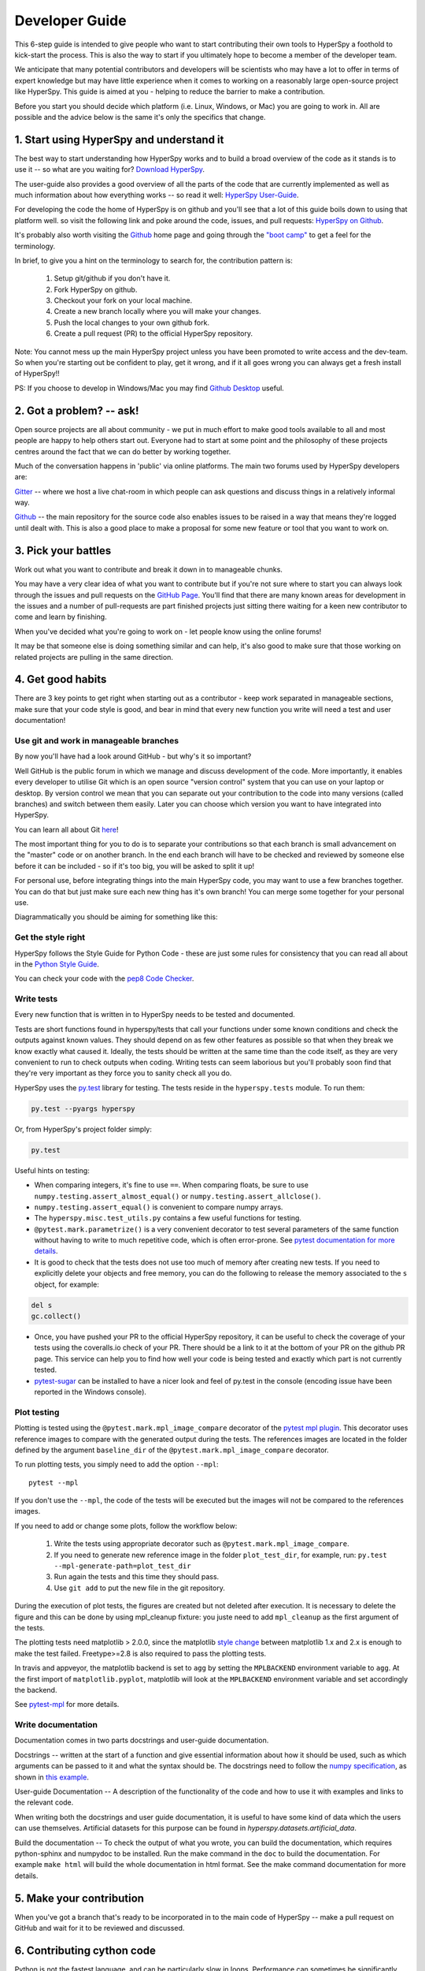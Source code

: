 ﻿
.. _dev_guide-label:

Developer Guide
===============

This 6-step guide is intended to give people who want to start contributing
their own tools to HyperSpy a foothold to kick-start the process. This is
also the way to start if you ultimately hope to become a member of the
developer team.

We anticipate that many potential contributors and developers will be
scientists who may have a lot to offer in terms of expert knowledge but may
have little experience when it comes to working on a reasonably large
open-source project like HyperSpy. This guide is aimed at you - helping to
reduce the barrier to make a contribution.

Before you start you should decide which platform (i.e. Linux, Windows, or Mac)
you are going to work in. All are possible and the advice below is the same
it's only the specifics that change.

1. Start using HyperSpy and understand it
-----------------------------------------

The best way to start understanding how HyperSpy works and to build a broad
overview of the code as it stands is to use it -- so what are you waiting for?
`Download HyperSpy <http://hyperspy.org/download.html>`_.

The user-guide also provides a good overview of all the parts of the code that
are currently implemented as well as much information about how everything
works -- so read it well:
`HyperSpy User-Guide <http://www.hyperspy.org/hyperspy-doc/current/index
.html>`_.

For developing the code the home of HyperSpy is on github and you'll see that
a lot of this guide boils down to using that platform well. so visit the
following link and poke around the code, issues, and pull requests: `HyperSpy
on Github <https://github.com/hyperspy/hyperspy>`_.

It's probably also worth visiting the `Github <https://github.com/>`_ home page
and going through the `"boot camp" <https://help.github
.com/categories/bootcamp/>`_ to get a feel for the terminology.

In brief, to give you a hint on the terminology to search for, the contribution
pattern is:
    1. Setup git/github if you don't have it.
    2. Fork HyperSpy on github.
    3. Checkout your fork on your local machine.
    4. Create a new branch locally where you will make your changes.
    5. Push the local changes to your own github fork.
    6. Create a pull request (PR) to the official HyperSpy repository.

Note: You cannot mess up the main HyperSpy project unless you have been
promoted to write access and the dev-team. So when you're starting out be
confident to play, get it wrong, and if it all goes wrong you can always get
a fresh install of HyperSpy!!

PS: If you choose to develop in Windows/Mac you may find `Github Desktop
<https://desktop.github.com>`_ useful.

2. Got a problem? -- ask!
-------------------------

Open source projects are all about community - we put in much effort to make
good tools available to all and most people are happy to help others start out.
Everyone had to start at some point and the philosophy of these projects
centres around the fact that we can do better by working together.

Much of the conversation happens in 'public' via online platforms. The main two
forums used by HyperSpy developers are:

`Gitter <https://gitter.im/hyperspy/hyperspy>`_ -- where we host a live
chat-room in which people can ask questions and discuss things in a relatively
informal way.

`Github <https://github.com/hyperspy/hyperspy/issues>`_ -- the main repository
for the source code also enables issues to be raised in a way that means
they're logged until dealt with. This is also a good place to make a proposal
for some new feature or tool that you want to work on.


3. Pick your battles
--------------------

Work out what you want to contribute and break it down in to manageable chunks.

You may have a very clear idea of what you want to contribute but if you're
not sure where to start you can always look through the issues and pull
requests on the `GitHub Page <https://github.com/hyperspy/hyperspy/>`_.
You'll find that there are many known areas for development in the issues
and a number of pull-requests are part finished projects just sitting there
waiting for a keen new contributor to come and learn by finishing.

When you've decided what you're going to work on - let people know using the
online forums!

It may be that someone else is doing something similar and can help, it's also
good to make sure that those working on related projects are pulling in the
same direction.

4. Get good habits
------------------

There are 3 key points to get right when starting out as a contributor - keep
work separated in manageable sections, make sure that your code style is good,
and bear in mind that every new function you write will need a test and user
documentation!

Use git and work in manageable branches
^^^^^^^^^^^^^^^^^^^^^^^^^^^^^^^^^^^^^^^

By now you'll have had a look around GitHub - but why's it so important?

Well GitHub is the public forum in which we manage and discuss development of
the code. More importantly, it enables every developer to utilise Git which is
an open source "version control" system that you can use on your laptop or
desktop. By version control we mean that you can separate out your contribution
to the code into many versions (called branches) and switch between them
easily. Later you can choose which version you want to have integrated into
HyperSpy.

You can learn all about Git `here <http://www.git-scm.com/about>`_!

The most important thing for you to do is to separate your contributions so
that each branch is small advancement on the "master" code or on another
branch. In the end each branch will have to be checked and reviewed by
someone else before it can be included - so if it's too big, you will be
asked to split it up!

For personal use, before integrating things into the main HyperSpy code, you
may want to use a few branches together. You can do that but just make sure
each new thing has it's own branch! You can merge some together for your
personal use.

Diagrammatically you should be aiming for something like this:

.. figure:: user_guide/images/branching_schematic.png


Get the style right
^^^^^^^^^^^^^^^^^^^

HyperSpy follows the Style Guide for Python Code - these are just some rules
for consistency that you can read all about in the `Python Style Guide
<https://www.python.org/dev/peps/pep-0008/>`_.

You can check your code with the `pep8 Code Checker
<https://pypi.python.org/pypi/pep8>`_.

.. _tests-label:

Write tests
^^^^^^^^^^^

Every new function that is written in to HyperSpy needs to be tested and
documented.

Tests are short functions found in hyperspy/tests that call your functions
under some known conditions and check the outputs against known values. They
should depend on as few other features as possible so that when they break
we know exactly what caused it. Ideally, the tests should be written at the
same time than the code itself, as they are very convenient to run to check
outputs when coding. Writing tests can seem laborious but you'll probably
soon find that they're very important as they force you to sanity check all
you do.

HyperSpy uses the `py.test <http://doc.pytest.org/>`_ library for testing. The
tests reside in the ``hyperspy.tests`` module. To run them:

.. code:: bash

   py.test --pyargs hyperspy

Or, from HyperSpy's project folder simply:

.. code:: bash

   py.test


Useful hints on testing:

* When comparing integers, it's fine to use ``==``. When comparing floats, be
  sure to use ``numpy.testing.assert_almost_equal()`` or
  ``numpy.testing.assert_allclose()``.
* ``numpy.testing.assert_equal()`` is convenient to compare numpy arrays.
* The ``hyperspy.misc.test_utils.py`` contains a few useful functions for
  testing.
* ``@pytest.mark.parametrize()`` is a very convenient decorator to test several
  parameters of the same function without having to write to much repetitive
  code, which is often error-prone. See `pytest documentation for more details
  <http://doc.pytest.org/en/latest/parametrize.html>`_.
* It is good to check that the tests does not use too much of memory after
  creating new tests. If you need to explicitly delete your objects and free
  memory, you can do the following to release the memory associated to the
  ``s`` object, for example:

.. code:: python

    del s
    gc.collect()


* Once, you have pushed your PR to the official HyperSpy repository, it can be
  useful to check the coverage of your tests using the coveralls.io check of
  your PR. There should be a link to it at the bottom of your PR on the github
  PR page. This service can help you to find how well your code is being tested
  and exactly which part is not currently tested.
* `pytest-sugar <https://pypi.python.org/pypi/pytest-sugar>`_ can be installed
  to have a nicer look and feel of py.test in the console (encoding issue have
  been reported in the Windows console).


.. _plot-test-label:

Plot testing
^^^^^^^^^^^^
Plotting is tested using the ``@pytest.mark.mpl_image_compare`` decorator of
the `pytest mpl plugin <https://pypi.python.org/pypi/pytest-mpl>`_.  This
decorator uses reference images to compare with the generated output during the
tests. The references images are located in the folder defined by the argument
``baseline_dir`` of the ``@pytest.mark.mpl_image_compare`` decorator.

To run plotting tests, you simply need to add the option ``--mpl``:
::

    pytest --mpl

If you don't use the ``--mpl``, the code of the tests will be executed but the
images will not be compared to the references images.

If you need to add or change some plots, follow the workflow below:

    1. Write the tests using appropriate decorator such as
       ``@pytest.mark.mpl_image_compare``.
    2. If you need to generate new reference image in the folder
       ``plot_test_dir``, for example, run: ``py.test
       --mpl-generate-path=plot_test_dir``
    3. Run again the tests and this time they should pass.
    4. Use ``git add`` to put the new file in the git repository.

During the execution of plot tests, the figures are created but not deleted
after execution. It is necessary to delete the figure and this can be done
by using mpl_cleanup fixture: you juste need to add ``mpl_cleanup``
as the first argument of the tests.

The plotting tests need matplotlib > 2.0.0, since the matplotlib `style change
<http://matplotlib.org/style_changes.html>`_ between matplotlib 1.x and 2.x is
enough to make the test failed. Freetype>=2.8 is also required to pass the 
plotting tests.

In travis and appveyor, the matplotlib backend is set to ``agg`` by setting
the ``MPLBACKEND`` environment variable to ``agg``. At the first import of
``matplotlib.pyplot``, matplotlib will look at the ``MPLBACKEND`` environment
variable and set accordingly the backend.

See `pytest-mpl <https://pypi.python.org/pypi/pytest-mpl>`_ for more details.


Write documentation
^^^^^^^^^^^^^^^^^^^

Documentation comes in two parts docstrings and user-guide documentation.

Docstrings -- written at the start of a function and give essential information
about how it should be used, such as which arguments can be passed to it and
what the syntax should be. The docstrings need to follow the `numpy
specification <https://github.com/numpy/numpy/blob/master/doc/HOWTO_DOCUMENT
.rst.txt>`_, as shown in `this example
<https://github.com/numpy/numpy/blob/master/doc/example.py>`_.

User-guide Documentation -- A description of the functionality of the code and
how to use it with examples and links to the relevant code.

When writing both the docstrings and user guide documentation, it is useful to
have some kind of data which the users can use themselves. Artificial
datasets for this purpose can be found in `hyperspy.datasets.artificial_data`.

Build the documentation -- To check the output of what you wrote, you can build
the documentation, which requires python-sphinx and numpydoc to be installed.
Run the make command in the ``doc`` to build the documentation. For example
``make html`` will build the whole documentation in html format. See the make
command documentation for more details.

5. Make your contribution
-------------------------

When you've got a branch that's ready to be incorporated in to the main code of
HyperSpy -- make a pull request on GitHub and wait for it to be reviewed and
discussed.

6. Contributing cython code
---------------------------

Python is not the fastest language, and can be particularly slow in loops.
Performance can sometimes be significantly improved by implementing optional
cython code alongside the pure Python versions. While developing cython code,
make use of the official cython recommendations (http://docs.cython.org/).  Add
your cython extensions to the setup.py, in the existing list of
``raw_extensions``.

Unlike the cython recommendation, the cythonized .c or .cpp files are not
welcome in the git source repository (except original c or c++ files), since
they are typically quite large. Cythonization will take place during Travis
CI and Appveyor building. The cythonized code will be generated and included
in source or binary distributions for end users. To help troubleshoot
potential deprecation with future cython releases, add a comment with in the
header of your .pyx files with the cython version. If cython is present in
the build environment and any cythonized c/c++ file is missing, then setup
.py tries to cythonize all extensions automatically.

To make the development easier the new command ``recythonize`` has been added
to setup.py.  It can be used in conjunction with other default commands.  For
example ``python setup.py recythonize build_ext --inplace`` will recythonize
all changed (and described in setup.py!) cython code and compile.

When developing on git branches, the first time you call setup.py in
conjunction with or without any other command - it will generate a
post-checkout hook, which will include a potential cythonization and
compilation product list (.c/.cpp/.so/.pyd). With your next ``git checkout``
the hook will remove them and automatically run ``python setup.py build_ext
--inplace`` to cythonize and compile the code if available.  If an older
version of HyperSpy (<= 0.8.4.x) is checked out this should have no side
effects.

If another custom post-checkout hook is detected on PR, then setup.py tries to
append or update the relevant part. To prevent unwanted hook generation or
update you can create the empty file ``.hook_ignore`` in source directory (same
level as setup.py).

7. Adding new methods
---------------------

With the addition of the ``LazySignal`` class and its derivatives, adding
methods that operate on the data becomes slightly more complicated. However, we
have attempted to streamline it as much as possible. ``LazySignals`` use
``dask.array.Array`` for the ``data`` field instead of the usual
``numpy.ndarray``. The full documentation is available
`here <https://dask.readthedocs.io/en/latest/array.html>`_. While interfaces of
the two arrays are indeed almost identical, the most important differences are
(``da`` being ``dask.array.Array`` in the examples):

 - **Dask arrays are immutable**: ``da[3] = 2`` does not work. ``da += 2``
   does, but it's actually a new object -- might as well use ``da = da + 2``
   for a better distinction.
 - **Unknown shapes are problematic**: ``res = da[da>0.3]`` works, but the
   shape of the result depends on the values and cannot be inferred without
   execution. Hence few operations can be run on ``res`` lazily, and it should
   be avoided if possible.

The easiest way to add new methods that work both with arbitrary navigation
dimensions and ``LazySignals`` is by using the ``map`` (or, for more control,
``_map_all`` or ``_map_iterate``) method to map your function ``func`` across
all "navigation pixels" (e.g. spectra in a spectrum-image). ``map`` methods
will run the function on all pixels efficiently and put the results back in the
correct order. ``func`` is not constrained by ``dask`` and can use whatever
code (assignment, etc.) you wish.

If the new method cannot be coerced into a shape suitable ``map``, separate
cases for lazy signals will have to be written. If a function operates on
arbitrary-sized arrays and the shape of the output can be known before calling,
``da.map_blocks`` and ``da.map_overlap`` are efficient and flexible.

Finally, in addition to ``_iterate_signal`` that is available to all HyperSpy
signals, lazy counterparts also have ``_block_iterator`` method that supports
signal and navigation masking and yields (returns on subsequent calls) the
underlying dask blocks as numpy arrays. It is important to note that stacking
all (flat) blocks and reshaping the result into the initial data shape will not
result in identical arrays. For illustration it is best to see the `dask
documentation <https://dask.readthedocs.io/en/latest/array.html>`_.
